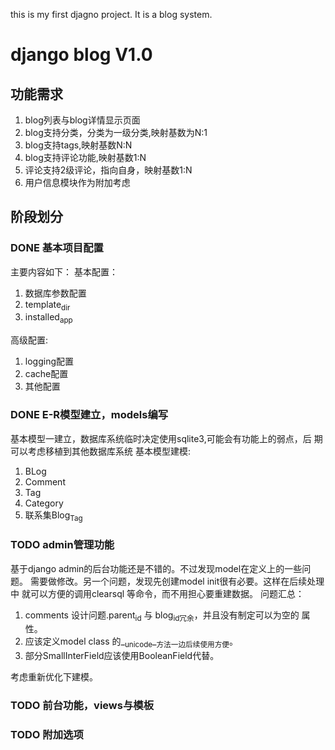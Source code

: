 this is my first djagno project. It is a blog system.

* django blog V1.0 
** 功能需求
1) blog列表与blog详情显示页面
2) blog支持分类，分类为一级分类,映射基数为N:1
3) blog支持tags,映射基数N:N
4) blog支持评论功能,映射基数1:N
5) 评论支持2级评论，指向自身，映射基数1:N
6) 用户信息模块作为附加考虑
** 阶段划分
*** DONE 基本项目配置
主要内容如下：
基本配置：
1) 数据库参数配置
2) template_dir
3) installed_app
高级配置:
1) logging配置
2) cache配置
3) 其他配置
*** DONE E-R模型建立，models编写
基本模型一建立，数据库系统临时决定使用sqlite3,可能会有功能上的弱点，后
期可以考虑移植到其他数据库系统
基本模型建模:
1) BLog
2) Comment
3) Tag
4) Category
5) 联系集Blog_Tag
*** TODO admin管理功能
基于django admin的后台功能还是不错的。不过发现model在定义上的一些问题。
需要做修改。另一个问题，发现先创建model init很有必要。这样在后续处理中
就可以方便的调用clearsql 等命令，而不用担心要重建数据。
问题汇总：
1) comments 设计问题.parent_id 与 blog_id冗余，并且没有制定可以为空的
   属性。
2) 应该定义model class 的__unicode__方法一边后续使用方便。
3) 部分SmallInterField应该使用BooleanField代替。
考虑重新优化下建模。

*** TODO 前台功能，views与模板
*** TODO 附加选项

